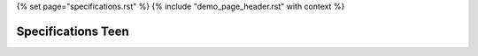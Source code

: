 {% set page="specifications.rst" %}
{% include "demo_page_header.rst" with context %}

Specifications Teen
===================

.. spec:: Implement RADAR system
   :id: TEEN_RADAR
   :reqs: TEEN_SAFE
   :status: done
   :author: SARAH

   The RADAR sensor software for the car must accurately detect and track surrounding objects 
   within a specified range. It should employ signal processing algorithms to filter out noise 
   nd interference, ensuring reliable object detection in various weather and road conditions. 
   The software should integrate seamlessly with the car's control system, providing real-time 
   data on detected objects to enable collision avoidance and adaptive cruise control functionalities. 
   Additionally, it should adhere to industry standards for safety and reliability, with robust 
   error handling mechanisms in place.

.. spec:: Implement distant detection
   :id: TEEN_DIST
   :reqs: TEEN_SAFE
   :status: open
   :author: SARAH, STEVEN

   Software Specification for Distance Detection Algorithm:

   Objective: The distance detection algorithm aims to accurately measure the distance between the car and surrounding objects to ensure safe navigation and collision avoidance.

   Input:
       Sensor Data: Raw data from distance sensors mounted on the car, providing information about the distance to nearby objects.
       Vehicle Speed: Speed of the car to adjust detection thresholds dynamically.

   Output:
       Distance Measurement: Precise estimation of the distance between the car and nearby objects, expressed in meters or feet.
       Collision Warning: Alerts or notifications triggered when objects are within a predefined proximity threshold.

   Algorithm:
       Sensor Fusion: Integrate data from multiple sensors (e.g., RADAR, LiDAR, ultrasonic) for improved accuracy and reliability.
       Filtering: Apply signal processing techniques (e.g., Kalman filtering) to reduce noise and errors in sensor measurements.
       Dynamic Thresholding: Adjust detection thresholds based on vehicle speed to account for varying stopping distances.
       Object Tracking: Implement algorithms to track the movement of detected objects over time, enabling predictive collision avoidance.
       Obstacle Classification: Classify detected objects (e.g., vehicles, pedestrians, static obstacles) to prioritize collision warnings and adaptive control actions.

   Performance Requirements:
       Accuracy: The algorithm should provide distance measurements with high accuracy, typically within a tolerance of ±5%.
       Real-Time Processing: Process sensor data and compute distance measurements in real-time to enable timely collision warnings and control interventions.
       Scalability: Ensure the algorithm's scalability to accommodate different sensor configurations and vehicle platforms.

   Safety Considerations:
       Fault Tolerance: Implement error handling mechanisms to handle sensor failures or data inconsistencies gracefully.
       Redundancy: Incorporate redundant sensor systems or fallback mechanisms to maintain functionality in case of sensor failures.
       Validation and Verification: Thoroughly test the algorithm in simulated and real-world scenarios to validate its performance and safety.

   Interface Requirements:
       Integration: Provide APIs or interfaces for seamless integration with the car's control system and Human-Machine Interface (HMI).
       Configuration: Support configurable parameters (e.g., detection range, sensitivity) to adapt to different driving environments and user preferences.

   Compliance:
       Adherence to Automotive Safety Standards: Ensure compliance with relevant automotive safety standards (e.g., ISO 26262) to guarantee the algorithm's safety integrity level (SIL).

   Documentation:
       Detailed documentation including design specifications, algorithms descriptions, interface definitions, and testing procedures for reference and maintenance purposes.

   This software specification outlines the requirements and considerations for developing a robust and reliable distance detection algorithm for automotive applications.